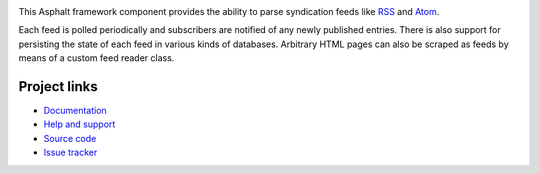 .. image:: https://travis-ci.org/asphalt-framework/asphalt-feedreader.svg?branch=master
  :target: https://travis-ci.org/asphalt-framework/asphalt-feedreader
  :alt: Build Status
.. image:: https://coveralls.io/repos/github/asphalt-framework/asphalt-feedreader/badge.svg?branch=master
  :target: https://coveralls.io/github/asphalt-framework/asphalt-feedreader?branch=master
  :alt: Code Coverage

This Asphalt framework component provides the ability to parse syndication feeds like RSS_ and
Atom_.

Each feed is polled periodically and subscribers are notified of any newly published
entries. There is also support for persisting the state of each feed in various kinds of databases.
Arbitrary HTML pages can also be scraped as feeds by means of a custom feed reader class.

.. _RSS: http://cyber.harvard.edu/rss/rss.html
.. _Atom: https://tools.ietf.org/html/rfc4287

Project links
-------------

* `Documentation <http://asphalt-feedreader.readthedocs.org/en/latest/>`_
* `Help and support <https://github.com/asphalt-framework/asphalt/wiki/Help-and-support>`_
* `Source code <https://github.com/asphalt-framework/asphalt-feedreader>`_
* `Issue tracker <https://github.com/asphalt-framework/asphalt-feedreader/issues>`_
